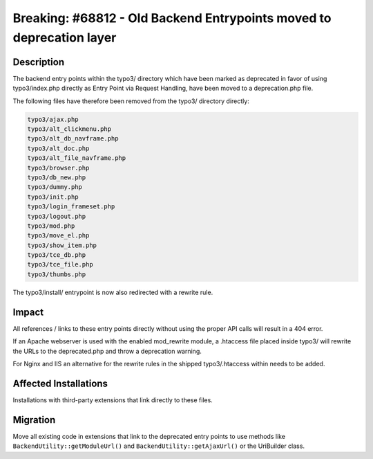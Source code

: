 =====================================================================
Breaking: #68812 - Old Backend Entrypoints moved to deprecation layer
=====================================================================

Description
===========

The backend entry points within the typo3/ directory which have been marked as deprecated in favor of using typo3/index.php
directly as Entry Point via Request Handling, have been moved to a deprecation.php file.

The following files have therefore been removed from the typo3/ directory directly:

.. code-block:: shell

	typo3/ajax.php
	typo3/alt_clickmenu.php
	typo3/alt_db_navframe.php
	typo3/alt_doc.php
	typo3/alt_file_navframe.php
	typo3/browser.php
	typo3/db_new.php
	typo3/dummy.php
	typo3/init.php
	typo3/login_frameset.php
	typo3/logout.php
	typo3/mod.php
	typo3/move_el.php
	typo3/show_item.php
	typo3/tce_db.php
	typo3/tce_file.php
	typo3/thumbs.php


The typo3/install/ entrypoint is now also redirected with a rewrite rule.

Impact
======

All references / links to these entry points directly without using the proper API calls will result
in a 404 error.

If an Apache webserver is used with the enabled mod_rewrite module, a .htaccess file placed inside typo3/ will
rewrite the URLs to the deprecated.php and throw a deprecation warning.

For Nginx and IIS an alternative for the rewrite rules in the shipped typo3/.htaccess within needs to be added.


Affected Installations
======================

Installations with third-party extensions that link directly to these files.


Migration
=========

Move all existing code in extensions that link to the deprecated entry points to use methods
like ``BackendUtility::getModuleUrl()`` and ``BackendUtility::getAjaxUrl()`` or the UriBuilder class.